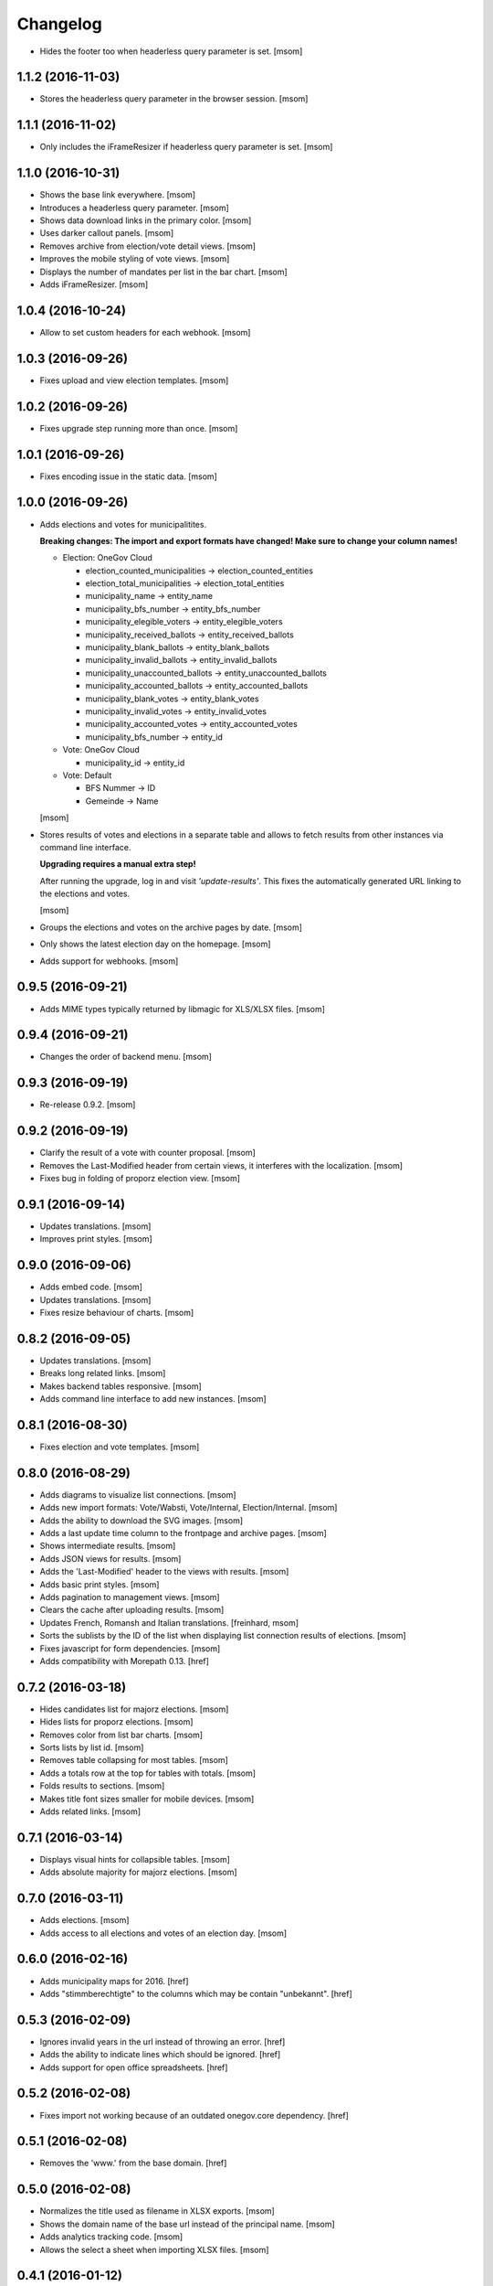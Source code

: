 Changelog
---------

- Hides the footer too when headerless query parameter is set.
  [msom]

1.1.2 (2016-11-03)
~~~~~~~~~~~~~~~~~~~

- Stores the headerless query parameter in the browser session.
  [msom]

1.1.1 (2016-11-02)
~~~~~~~~~~~~~~~~~~~

- Only includes the iFrameResizer if headerless query parameter is set.
  [msom]

1.1.0 (2016-10-31)
~~~~~~~~~~~~~~~~~~~

- Shows the base link everywhere.
  [msom]

- Introduces a headerless query parameter.
  [msom]

- Shows data download links in the primary color.
  [msom]

- Uses darker callout panels.
  [msom]

- Removes archive from election/vote detail views.
  [msom]

- Improves the mobile styling of vote views.
  [msom]

- Displays the number of mandates per list in the bar chart.
  [msom]

- Adds iFrameResizer.
  [msom]

1.0.4 (2016-10-24)
~~~~~~~~~~~~~~~~~~~

- Allow to set custom headers for each webhook.
  [msom]

1.0.3 (2016-09-26)
~~~~~~~~~~~~~~~~~~~

- Fixes upload and view election templates.
  [msom]

1.0.2 (2016-09-26)
~~~~~~~~~~~~~~~~~~~

- Fixes upgrade step running more than once.
  [msom]

1.0.1 (2016-09-26)
~~~~~~~~~~~~~~~~~~~

- Fixes encoding issue in the static data.
  [msom]

1.0.0 (2016-09-26)
~~~~~~~~~~~~~~~~~~~

- Adds elections and votes for municipalitites.

  **Breaking changes: The import and export formats have changed!
  Make sure to change your column names!**

  - Election: OneGov Cloud

    - election_counted_municipalities -> election_counted_entities
    - election_total_municipalities -> election_total_entities
    - municipality_name -> entity_name
    - municipality_bfs_number -> entity_bfs_number
    - municipality_elegible_voters -> entity_elegible_voters
    - municipality_received_ballots -> entity_received_ballots
    - municipality_blank_ballots -> entity_blank_ballots
    - municipality_invalid_ballots -> entity_invalid_ballots
    - municipality_unaccounted_ballots -> entity_unaccounted_ballots
    - municipality_accounted_ballots -> entity_accounted_ballots
    - municipality_blank_votes -> entity_blank_votes
    - municipality_invalid_votes -> entity_invalid_votes
    - municipality_accounted_votes -> entity_accounted_votes
    - municipality_bfs_number -> entity_id

  - Vote: OneGov Cloud

    - municipality_id -> entity_id

  - Vote: Default

    - BFS Nummer -> ID
    - Gemeinde -> Name

  [msom]

- Stores results of votes and elections in a separate table and allows
  to fetch results from other instances via command line interface.

  **Upgrading requires a manual extra step!**

  After running the upgrade, log in and visit *'update-results'*. This fixes
  the automatically generated URL linking to the elections and votes.

  [msom]

- Groups the elections and votes on the archive pages by date.
  [msom]

- Only shows the latest election day on the homepage.
  [msom]

- Adds support for webhooks.
  [msom]

0.9.5 (2016-09-21)
~~~~~~~~~~~~~~~~~~~

- Adds MIME types typically returned by libmagic for XLS/XLSX files.
  [msom]

0.9.4 (2016-09-21)
~~~~~~~~~~~~~~~~~~~

- Changes the order of backend menu.
  [msom]

0.9.3 (2016-09-19)
~~~~~~~~~~~~~~~~~~~

- Re-release 0.9.2.
  [msom]

0.9.2 (2016-09-19)
~~~~~~~~~~~~~~~~~~~

- Clarify the result of a vote with counter proposal.
  [msom]

- Removes the Last-Modified header from certain views, it interferes with the
  localization.
  [msom]

- Fixes bug in folding of proporz election view.
  [msom]

0.9.1 (2016-09-14)
~~~~~~~~~~~~~~~~~~~

- Updates translations.
  [msom]

- Improves print styles.
  [msom]

0.9.0 (2016-09-06)
~~~~~~~~~~~~~~~~~~~

- Adds embed code.
  [msom]

- Updates translations.
  [msom]

- Fixes resize behaviour of charts.
  [msom]

0.8.2 (2016-09-05)
~~~~~~~~~~~~~~~~~~~

- Updates translations.
  [msom]

- Breaks long related links.
  [msom]

- Makes backend tables responsive.
  [msom]

- Adds command line interface to add new instances.
  [msom]

0.8.1 (2016-08-30)
~~~~~~~~~~~~~~~~~~~

- Fixes election and vote templates.
  [msom]

0.8.0 (2016-08-29)
~~~~~~~~~~~~~~~~~~~

- Adds diagrams to visualize list connections.
  [msom]

- Adds new import formats: Vote/Wabsti, Vote/Internal, Election/Internal.
  [msom]

- Adds the ability to download the SVG images.
  [msom]

- Adds a last update time column to the frontpage and archive pages.
  [msom]

- Shows intermediate results.
  [msom]

- Adds JSON views for results.
  [msom]

- Adds the 'Last-Modified' header to the views with results.
  [msom]

- Adds basic print styles.
  [msom]

- Adds pagination to management views.
  [msom]

- Clears the cache after uploading results.
  [msom]

- Updates French, Romansh and Italian translations.
  [freinhard, msom]

- Sorts the sublists by the ID of the list when displaying list connection
  results of elections.
  [msom]

- Fixes javascript for form dependencies.
  [msom]

- Adds compatibility with Morepath 0.13.
  [href]

0.7.2 (2016-03-18)
~~~~~~~~~~~~~~~~~~~

- Hides candidates list for majorz elections.
  [msom]

- Hides lists for proporz elections.
  [msom]

- Removes color from list bar charts.
  [msom]

- Sorts lists by list id.
  [msom]

- Removes table collapsing for most tables.
  [msom]

- Adds a totals row at the top for tables with totals.
  [msom]

- Folds results to sections.
  [msom]

- Makes title font sizes smaller for mobile devices.
  [msom]

- Adds related links.
  [msom]

0.7.1 (2016-03-14)
~~~~~~~~~~~~~~~~~~~

- Displays visual hints for collapsible tables.
  [msom]

- Adds absolute majority for majorz elections.
  [msom]

0.7.0 (2016-03-11)
~~~~~~~~~~~~~~~~~~~

- Adds elections.
  [msom]

- Adds access to all elections and votes of an election day.
  [msom]

0.6.0 (2016-02-16)
~~~~~~~~~~~~~~~~~~~

- Adds municipality maps for 2016.
  [href]

- Adds "stimmberechtigte" to the columns which may be contain "unbekannt".
  [href]

0.5.3 (2016-02-09)
~~~~~~~~~~~~~~~~~~~

- Ignores invalid years in the url instead of throwing an error.
  [href]

- Adds the ability to indicate lines which should be ignored.
  [href]

- Adds support for open office spreadsheets.
  [href]

0.5.2 (2016-02-08)
~~~~~~~~~~~~~~~~~~~

- Fixes import not working because of an outdated onegov.core dependency.
  [href]

0.5.1 (2016-02-08)
~~~~~~~~~~~~~~~~~~~

- Removes the 'www.' from the base domain.
  [href]

0.5.0 (2016-02-08)
~~~~~~~~~~~~~~~~~~~

- Normalizes the title used as filename in XLSX exports.
  [msom]

- Shows the domain name of the base url instead of the principal name.
  [msom]

- Adds analytics tracking code.
  [msom]

- Allows the select a sheet when importing XLSX files.
  [msom]

0.4.1 (2016-01-12)
~~~~~~~~~~~~~~~~~~~

- No longer caches responses with a status code other than 200.
  [href]

0.4.0 (2016-01-08)
~~~~~~~~~~~~~~~~~~~

- Adds a 5 minute cache for all anonymous pages.
  [href]

- Adds complete french / italian / romansh support.
  [href]

0.3.0 (2015-12-10)
~~~~~~~~~~~~~~~~~~~

- Adds JSON/CSV and XLSX export of all votes.
  [href]

- Shows the votes archive at the bottom of.. the votes archive.
  [gref]

0.2.1 (2015-12-08)
~~~~~~~~~~~~~~~~~~~

- Shows the votes archive at the bottom of each vote.
  [href]

- Shows a helpful error message if a vote exists already.
  [href]

0.2.0 (2015-11-27)
~~~~~~~~~~~~~~~~~~~

- Enables YubiKey integration.
  [href]

0.1.6 (2015-10-26)
~~~~~~~~~~~~~~~~~~~

- Adds accidentally removed 'last change' factoid.
  [href]

- Adds missing translations.
  [href]

0.1.5 (2015-10-26)
~~~~~~~~~~~~~~~~~~~

- Adds XLS/XLSX support.
  [href]

- Improves display of votes with long titles in the manage table.
  [href]

- Fixes display issues with IE9+.
  [href]

- Factoids are now shown for each ballot without being summarized on the vote.
  [href]

- Fixes division by zero error occuring on votes without any results.
  [href]

0.1.4 (2015-10-16)
~~~~~~~~~~~~~~~~~~~

- Adds the ability to leave out uncounted towns in the upload. Missing towns
  are assumed to be uncounted.
  [href]

- Adds internal shortcode for votes.
  [href]

- Improves the design of uncounted votes.
  [href]

- Colors are now always blue if rejected, red if accepted, without exception.
  [href]

- Switch from 'de' to 'de_CH' to properly support Swiss formatting.
  [href]

- Make sure all uploads are aborted if one file fails.
  [href]

- Fix javascript in map when hovering over a lake.
  [href]

0.1.3 (2015-10-12)
~~~~~~~~~~~~~~~~~~~

- Fix upload not allowing for different ballot types initially.
  [href]

0.1.2 (2015-10-12)
~~~~~~~~~~~~~~~~~~~

- Explicitly passes the encoding when reading the yaml file to avoid getting
  the wrong one through the environment.
  [href]

0.1.1 (2015-10-12)
~~~~~~~~~~~~~~~~~~~

- Enables requirements.txt generation on release.
  [href]

0.1.0 (2015-10-12)
~~~~~~~~~~~~~~~~~~~

- Initial Release
